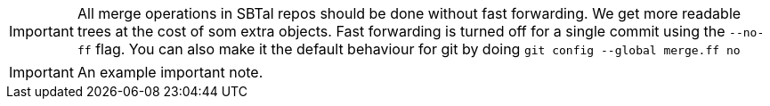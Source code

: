 // SBTal AsciiDoc documentation admonition store: important notes



// tag::git-no-ff[]
[IMPORTANT]
====
All merge operations in SBTal repos should be done without 
fast forwarding. We get more readable trees at the cost of som extra 
objects. Fast forwarding is turned off for a single commit using the 
`--no-ff` flag. You can also make it the default behaviour for git by
doing `git config --global merge.ff no`
====
// end::git-no-ff[]

// tag::example[]
[IMPORTANT]
====
An example important note.
====
// end::example[]